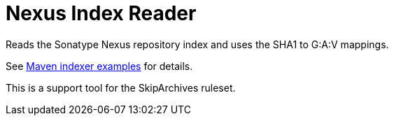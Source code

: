 = Nexus Index Reader

Reads the Sonatype Nexus repository index and uses the SHA1 to G:A:V mappings.

See https://github.com/cstamas/maven-indexer-examples[Maven indexer examples] for details.

This is a support tool for the SkipArchives ruleset.
